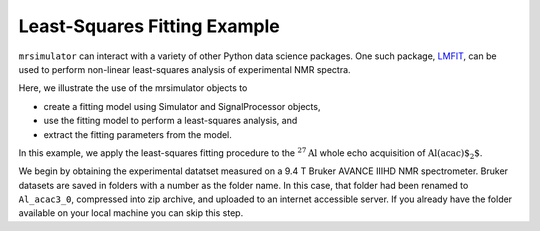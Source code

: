 .. _fitting_example:

Least-Squares Fitting Example
^^^^^^^^^^^^^^^^^^^^^^^^^^^^^
``mrsimulator`` can interact with a variety of other Python data science 
packages.  One such package, 
`LMFIT <https://lmfit.github.io/lmfit-py/>`_, can be used to perform non-linear 
least-squares analysis of experimental NMR spectra. 

Here, we illustrate the use of the mrsimulator objects to

- create a fitting model using Simulator and SignalProcessor objects,
- use the fitting model to perform a least-squares analysis, and
- extract the fitting parameters from the model.

In this example, we apply the least-squares fitting procedure to the
:math:`^{27}\text{Al}` whole echo acquisition of :math:`\text{Al(acac)$_2$}`.

We begin by obtaining the experimental datatset measured on a 9.4 T
Bruker AVANCE IIIHD NMR spectrometer.  Bruker datasets are saved in folders
with a number as the folder name.  In this case, that folder had been 
renamed to ``Al_acac3_0``, compressed into zip archive, and uploaded to an
internet accessible server.  If you already have the folder available on your
local machine you can skip this step.

.. plot::
    :context: close-figs

    import requests
    import zipfile
    from io import BytesIO
    file_ = "https://ssnmr.org/sites/default/files/mrsimulator/Al_acac3_0.zip"
    request = requests.get(file_)
    z = zipfile.ZipFile(BytesIO(request.content))
    z.extractall("Al_acac")

.. plot::
    :context: close-figs

    import nmrglue as ng

    # initialize nmrglue converter object
    converter = ng.convert.converter()

    # read in the bruker data file
    dic, data = ng.bruker.read("Al_acac") 

    converter.from_bruker(dic,data, remove_digital_filter=False)

    # convert to CSDM format
    csdm_dataset = converter.to_csdm()

.. plot::
    :context: close-figs

    import matplotlib.pyplot as plt
    plt.figure(figsize=(5, 3))  # set the figure size
    ax = plt.subplot(projection="csdm")
    ax.plot(csdm_dataset.real)
    ax.plot(csdm_dataset.imag)
    plt.tight_layout()
    plt.grid()
    plt.show()

.. plot::
    :context: close-figs

    import numpy as np

    # set time origin to echo top
    csdm_dataset.dimensions[0].coordinates_offset = "-0.00816 s" 
    phased_dataset = csdm_dataset * np.exp(-1j* (np.pi+np.angle(csdm_dataset.max()).value))
    plt.figure(figsize=(5, 3))  # set the figure size
    ax = plt.subplot(projection="csdm")
    ax.plot(phased_dataset.real)
    ax.plot(phased_dataset.imag)
    plt.tight_layout()
    plt.grid()
    plt.show()


.. plot::
    :context: close-figs

    from mrsimulator import signal_processing as sp

    ft = sp.SignalProcessor(
        operations=[
            sp.FFT()
        ]
    )
    exp_spectrum = ft.apply_operations(data=phased_dataset)
    exp_spectrum.x[0].to("ppm", "nmr_frequency_ratio")
    plt.figure(figsize=(5, 3))  # set the figure size
    ax = plt.subplot(projection="csdm")
    ax.plot(exp_spectrum.real)
    ax.plot(exp_spectrum.imag)
    plt.tight_layout()
    ax.set_xlim(-20,20)
    plt.show()

.. plot::
    :context: close-figs

    sigma = 0.03 #guess
    exp_spectrum = exp_spectrum.real

.. plot::
    :context: close-figs

    from mrsimulator import Site, SpinSystem, Simulator
    from mrsimulator import signal_processing as sp

    site = Site(
        isotope="27Al",
        isotropic_chemical_shift=5, 
        quadrupolar = {"Cq":2.9e6, "eta":0.2},
    )
    sys = SpinSystem(sites = [site]) 

.. plot::
    :context: close-figs

    from mrsimulator.method.lib import BlochDecayCTSpectrum
    from mrsimulator.utils import get_spectral_dimensions

    spectral_dims = get_spectral_dimensions(exp_spectrum)
    MAS = BlochDecayCTSpectrum(
        channels=["27Al"],
        magnetic_flux_density=9.4,  # in T
        rotor_frequency=12500,  # in Hz
        spectral_dimensions= spectral_dims,
        experiment=exp_spectrum,  # add the measurement to the method.
    )


.. plot::
    :context: close-figs

    sim = Simulator(spin_systems=[sys], methods=[MAS])
    sim.run()

    # Post Simulation Processing
    # --------------------------
    processor = sp.SignalProcessor(
        operations=[
            sp.IFFT(),  # inverse FFT to convert frequency based spectrum to time domain.
            sp.apodization.Exponential(FWHM="50 Hz"),  # apodization of time domain signal.
            sp.FFT(),  # forward FFT to convert time domain signal to frequency spectrum.
            sp.Scale(factor=2.5e6       ),  # scale the frequency spectrum.
        ]
    )
    processed_data = processor.apply_operations(data=sim.methods[0].simulation)

    # Plot of the guess spectrum
    # --------------------------
    plt.figure(figsize=(4.25, 3.0))
    ax = plt.subplot(projection="csdm")
    ax.plot(exp_spectrum.real, "k", linewidth=1, label="Experiment")
    ax.plot(processed_data.real, "b",  linewidth=1, label="guess spectrum") #alpha=0.75,
    ax.set_xlim(-20, 20)
    plt.legend()
    plt.grid()
    plt.tight_layout()
    plt.show()


.. plot::
    :context: close-figs

    from lmfit import Minimizer
    from mrsimulator.utils import spectral_fitting as sf

    params = sf.make_LMFIT_params(sim, processor)
    params.pop("sys_0_abundance")
    print(params.pretty_print(columns=["value", "min", "max", "vary", "expr"]))

.. plot::
    :context: close-figs

    minner = Minimizer(sf.LMFIT_min_function, params, fcn_args=(sim, processor, sigma))
    result = minner.minimize()
    result

.. plot::
    :include-source: False

    import shutil

    shutil.rmtree("Al_acac")


